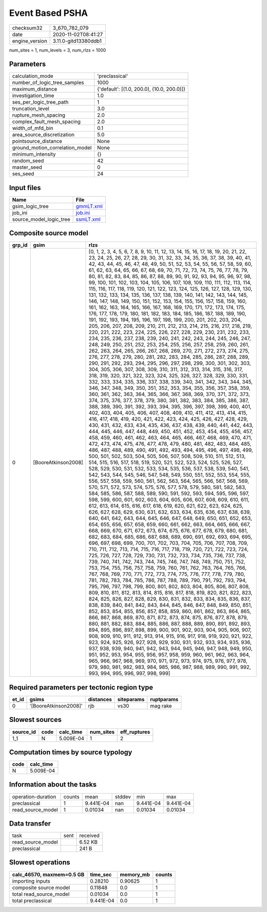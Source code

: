 Event Based PSHA
================

============== ====================
checksum32     3_670_782_079       
date           2020-11-02T08:41:27 
engine_version 3.11.0-gitd13380ddb1
============== ====================

num_sites = 1, num_levels = 3, num_rlzs = 1000

Parameters
----------
=============================== ==========================================
calculation_mode                'preclassical'                            
number_of_logic_tree_samples    1000                                      
maximum_distance                {'default': [(1.0, 200.0), (10.0, 200.0)]}
investigation_time              1.0                                       
ses_per_logic_tree_path         1                                         
truncation_level                3.0                                       
rupture_mesh_spacing            2.0                                       
complex_fault_mesh_spacing      2.0                                       
width_of_mfd_bin                0.1                                       
area_source_discretization      5.0                                       
pointsource_distance            None                                      
ground_motion_correlation_model None                                      
minimum_intensity               {}                                        
random_seed                     42                                        
master_seed                     0                                         
ses_seed                        24                                        
=============================== ==========================================

Input files
-----------
======================= ========================
Name                    File                    
======================= ========================
gsim_logic_tree         `gmmLT.xml <gmmLT.xml>`_
job_ini                 `job.ini <job.ini>`_    
source_model_logic_tree `ssmLT.xml <ssmLT.xml>`_
======================= ========================

Composite source model
----------------------
====== =================== ==========================================================================================================================================================================================================================================================================================================================================================================================================================================================================================================================================================================================================================================================================================================================================================================================================================================================================================================================================================================================================================================================================================================================================================================================================================================================================================================================================================================================================================================================================================================================================================================================================================================================================================================================================================================================================================================================================================================================================================================================================================================================================================================================================================================================================================================================================================================================================================================================================================================================================================================================================================================================================================================================================================================================================================================================================================================================================================================================================================================================================================================================================================================================================================================================================================================================================================================================================================================================================================================================================================================================================================================================================================================================================================================================================================================================================================================================================================================================================================================================================================================================================================================================================================================================================================================================================================================================================================================================================================================================================================================================================================================================================================================================================================================================================================================================================================================================================================================================================================================================================================================================================================
grp_id gsim                rlzs                                                                                                                                                                                                                                                                                                                                                                                                                                                                                                                                                                                                                                                                                                                                                                                                                                                                                                                                                                                                                                                                                                                                                                                                                                                                                                                                                                                                                                                                                                                                                                                                                                                                                                                                                                                                                                                                                                                                                                                                                                                                                                                                                                                                                                                                                                                                                                                                                                                                                                                                                                                                                                                                                                                                                                                                                                                                                                                                                                                                                                                                                                                                                                                                                                                                                                                                                                                                                                                                                                                                                                                                                                                                                                                                                                                                                                                                                                                                                                                                                                                                                                                                                                                                                                                                                                                                                                                                                                                                                                                                                                                                                                                                                                                                                                                                                                                                                                                                                                                                                                                                                      
====== =================== ==========================================================================================================================================================================================================================================================================================================================================================================================================================================================================================================================================================================================================================================================================================================================================================================================================================================================================================================================================================================================================================================================================================================================================================================================================================================================================================================================================================================================================================================================================================================================================================================================================================================================================================================================================================================================================================================================================================================================================================================================================================================================================================================================================================================================================================================================================================================================================================================================================================================================================================================================================================================================================================================================================================================================================================================================================================================================================================================================================================================================================================================================================================================================================================================================================================================================================================================================================================================================================================================================================================================================================================================================================================================================================================================================================================================================================================================================================================================================================================================================================================================================================================================================================================================================================================================================================================================================================================================================================================================================================================================================================================================================================================================================================================================================================================================================================================================================================================================================================================================================================================================================================================
0      [BooreAtkinson2008] [0, 1, 2, 3, 4, 5, 6, 7, 8, 9, 10, 11, 12, 13, 14, 15, 16, 17, 18, 19, 20, 21, 22, 23, 24, 25, 26, 27, 28, 29, 30, 31, 32, 33, 34, 35, 36, 37, 38, 39, 40, 41, 42, 43, 44, 45, 46, 47, 48, 49, 50, 51, 52, 53, 54, 55, 56, 57, 58, 59, 60, 61, 62, 63, 64, 65, 66, 67, 68, 69, 70, 71, 72, 73, 74, 75, 76, 77, 78, 79, 80, 81, 82, 83, 84, 85, 86, 87, 88, 89, 90, 91, 92, 93, 94, 95, 96, 97, 98, 99, 100, 101, 102, 103, 104, 105, 106, 107, 108, 109, 110, 111, 112, 113, 114, 115, 116, 117, 118, 119, 120, 121, 122, 123, 124, 125, 126, 127, 128, 129, 130, 131, 132, 133, 134, 135, 136, 137, 138, 139, 140, 141, 142, 143, 144, 145, 146, 147, 148, 149, 150, 151, 152, 153, 154, 155, 156, 157, 158, 159, 160, 161, 162, 163, 164, 165, 166, 167, 168, 169, 170, 171, 172, 173, 174, 175, 176, 177, 178, 179, 180, 181, 182, 183, 184, 185, 186, 187, 188, 189, 190, 191, 192, 193, 194, 195, 196, 197, 198, 199, 200, 201, 202, 203, 204, 205, 206, 207, 208, 209, 210, 211, 212, 213, 214, 215, 216, 217, 218, 219, 220, 221, 222, 223, 224, 225, 226, 227, 228, 229, 230, 231, 232, 233, 234, 235, 236, 237, 238, 239, 240, 241, 242, 243, 244, 245, 246, 247, 248, 249, 250, 251, 252, 253, 254, 255, 256, 257, 258, 259, 260, 261, 262, 263, 264, 265, 266, 267, 268, 269, 270, 271, 272, 273, 274, 275, 276, 277, 278, 279, 280, 281, 282, 283, 284, 285, 286, 287, 288, 289, 290, 291, 292, 293, 294, 295, 296, 297, 298, 299, 300, 301, 302, 303, 304, 305, 306, 307, 308, 309, 310, 311, 312, 313, 314, 315, 316, 317, 318, 319, 320, 321, 322, 323, 324, 325, 326, 327, 328, 329, 330, 331, 332, 333, 334, 335, 336, 337, 338, 339, 340, 341, 342, 343, 344, 345, 346, 347, 348, 349, 350, 351, 352, 353, 354, 355, 356, 357, 358, 359, 360, 361, 362, 363, 364, 365, 366, 367, 368, 369, 370, 371, 372, 373, 374, 375, 376, 377, 378, 379, 380, 381, 382, 383, 384, 385, 386, 387, 388, 389, 390, 391, 392, 393, 394, 395, 396, 397, 398, 399, 400, 401, 402, 403, 404, 405, 406, 407, 408, 409, 410, 411, 412, 413, 414, 415, 416, 417, 418, 419, 420, 421, 422, 423, 424, 425, 426, 427, 428, 429, 430, 431, 432, 433, 434, 435, 436, 437, 438, 439, 440, 441, 442, 443, 444, 445, 446, 447, 448, 449, 450, 451, 452, 453, 454, 455, 456, 457, 458, 459, 460, 461, 462, 463, 464, 465, 466, 467, 468, 469, 470, 471, 472, 473, 474, 475, 476, 477, 478, 479, 480, 481, 482, 483, 484, 485, 486, 487, 488, 489, 490, 491, 492, 493, 494, 495, 496, 497, 498, 499, 500, 501, 502, 503, 504, 505, 506, 507, 508, 509, 510, 511, 512, 513, 514, 515, 516, 517, 518, 519, 520, 521, 522, 523, 524, 525, 526, 527, 528, 529, 530, 531, 532, 533, 534, 535, 536, 537, 538, 539, 540, 541, 542, 543, 544, 545, 546, 547, 548, 549, 550, 551, 552, 553, 554, 555, 556, 557, 558, 559, 560, 561, 562, 563, 564, 565, 566, 567, 568, 569, 570, 571, 572, 573, 574, 575, 576, 577, 578, 579, 580, 581, 582, 583, 584, 585, 586, 587, 588, 589, 590, 591, 592, 593, 594, 595, 596, 597, 598, 599, 600, 601, 602, 603, 604, 605, 606, 607, 608, 609, 610, 611, 612, 613, 614, 615, 616, 617, 618, 619, 620, 621, 622, 623, 624, 625, 626, 627, 628, 629, 630, 631, 632, 633, 634, 635, 636, 637, 638, 639, 640, 641, 642, 643, 644, 645, 646, 647, 648, 649, 650, 651, 652, 653, 654, 655, 656, 657, 658, 659, 660, 661, 662, 663, 664, 665, 666, 667, 668, 669, 670, 671, 672, 673, 674, 675, 676, 677, 678, 679, 680, 681, 682, 683, 684, 685, 686, 687, 688, 689, 690, 691, 692, 693, 694, 695, 696, 697, 698, 699, 700, 701, 702, 703, 704, 705, 706, 707, 708, 709, 710, 711, 712, 713, 714, 715, 716, 717, 718, 719, 720, 721, 722, 723, 724, 725, 726, 727, 728, 729, 730, 731, 732, 733, 734, 735, 736, 737, 738, 739, 740, 741, 742, 743, 744, 745, 746, 747, 748, 749, 750, 751, 752, 753, 754, 755, 756, 757, 758, 759, 760, 761, 762, 763, 764, 765, 766, 767, 768, 769, 770, 771, 772, 773, 774, 775, 776, 777, 778, 779, 780, 781, 782, 783, 784, 785, 786, 787, 788, 789, 790, 791, 792, 793, 794, 795, 796, 797, 798, 799, 800, 801, 802, 803, 804, 805, 806, 807, 808, 809, 810, 811, 812, 813, 814, 815, 816, 817, 818, 819, 820, 821, 822, 823, 824, 825, 826, 827, 828, 829, 830, 831, 832, 833, 834, 835, 836, 837, 838, 839, 840, 841, 842, 843, 844, 845, 846, 847, 848, 849, 850, 851, 852, 853, 854, 855, 856, 857, 858, 859, 860, 861, 862, 863, 864, 865, 866, 867, 868, 869, 870, 871, 872, 873, 874, 875, 876, 877, 878, 879, 880, 881, 882, 883, 884, 885, 886, 887, 888, 889, 890, 891, 892, 893, 894, 895, 896, 897, 898, 899, 900, 901, 902, 903, 904, 905, 906, 907, 908, 909, 910, 911, 912, 913, 914, 915, 916, 917, 918, 919, 920, 921, 922, 923, 924, 925, 926, 927, 928, 929, 930, 931, 932, 933, 934, 935, 936, 937, 938, 939, 940, 941, 942, 943, 944, 945, 946, 947, 948, 949, 950, 951, 952, 953, 954, 955, 956, 957, 958, 959, 960, 961, 962, 963, 964, 965, 966, 967, 968, 969, 970, 971, 972, 973, 974, 975, 976, 977, 978, 979, 980, 981, 982, 983, 984, 985, 986, 987, 988, 989, 990, 991, 992, 993, 994, 995, 996, 997, 998, 999]
====== =================== ==========================================================================================================================================================================================================================================================================================================================================================================================================================================================================================================================================================================================================================================================================================================================================================================================================================================================================================================================================================================================================================================================================================================================================================================================================================================================================================================================================================================================================================================================================================================================================================================================================================================================================================================================================================================================================================================================================================================================================================================================================================================================================================================================================================================================================================================================================================================================================================================================================================================================================================================================================================================================================================================================================================================================================================================================================================================================================================================================================================================================================================================================================================================================================================================================================================================================================================================================================================================================================================================================================================================================================================================================================================================================================================================================================================================================================================================================================================================================================================================================================================================================================================================================================================================================================================================================================================================================================================================================================================================================================================================================================================================================================================================================================================================================================================================================================================================================================================================================================================================================================================================================================================

Required parameters per tectonic region type
--------------------------------------------
===== ===================== ========= ========== ==========
et_id gsims                 distances siteparams ruptparams
===== ===================== ========= ========== ==========
0     '[BooreAtkinson2008]' rjb       vs30       mag rake  
===== ===================== ========= ========== ==========

Slowest sources
---------------
========= ==== ========= ========= ============
source_id code calc_time num_sites eff_ruptures
========= ==== ========= ========= ============
1_1       N    5.009E-04 1         2           
========= ==== ========= ========= ============

Computation times by source typology
------------------------------------
==== =========
code calc_time
==== =========
N    5.009E-04
==== =========

Information about the tasks
---------------------------
================== ====== ========= ====== ========= =========
operation-duration counts mean      stddev min       max      
preclassical       1      9.441E-04 nan    9.441E-04 9.441E-04
read_source_model  1      0.01034   nan    0.01034   0.01034  
================== ====== ========= ====== ========= =========

Data transfer
-------------
================= ==== ========
task              sent received
read_source_model      6.52 KB 
preclassical           241 B   
================= ==== ========

Slowest operations
------------------
========================= ========= ========= ======
calc_46570, maxmem=0.5 GB time_sec  memory_mb counts
========================= ========= ========= ======
importing inputs          0.28210   0.90625   1     
composite source model    0.11848   0.0       1     
total read_source_model   0.01034   0.0       1     
total preclassical        9.441E-04 0.0       1     
========================= ========= ========= ======